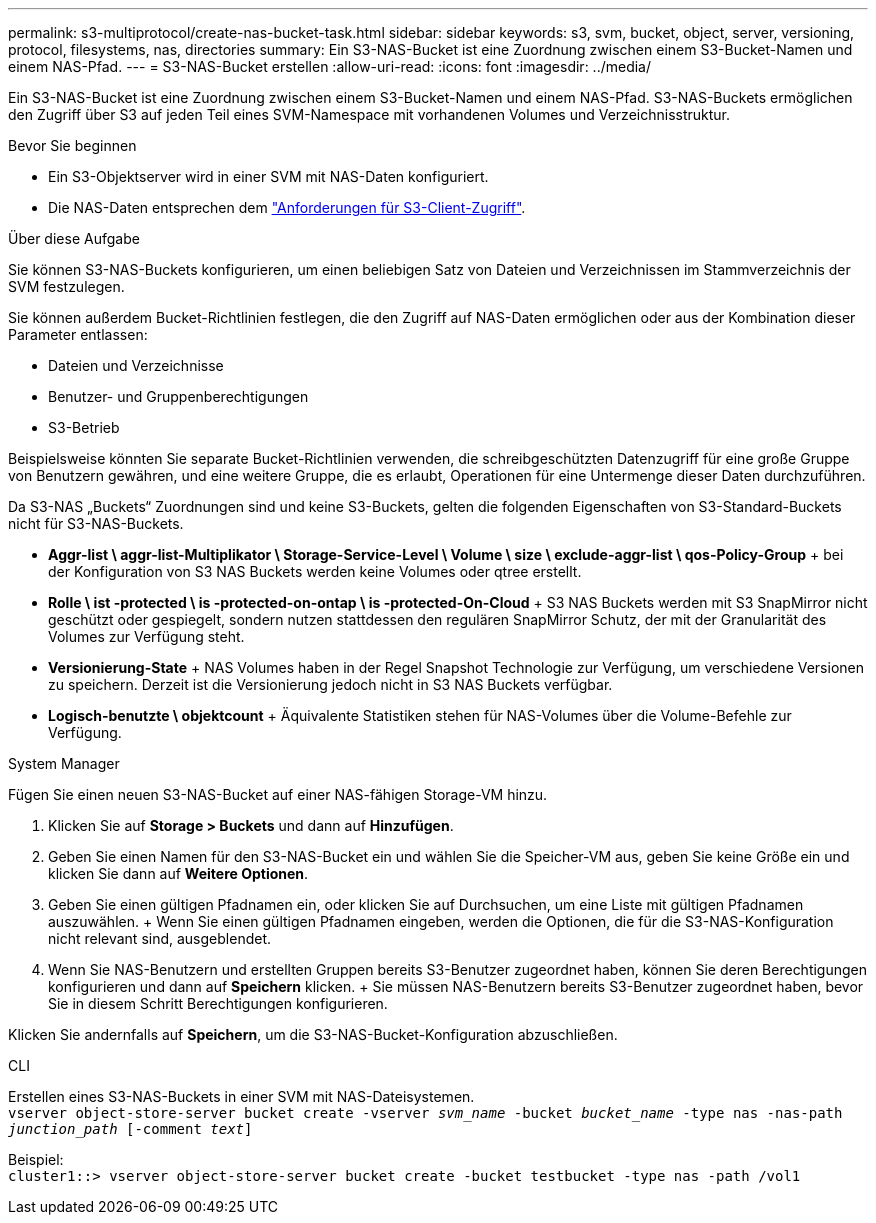---
permalink: s3-multiprotocol/create-nas-bucket-task.html 
sidebar: sidebar 
keywords: s3, svm, bucket, object, server, versioning, protocol, filesystems, nas, directories 
summary: Ein S3-NAS-Bucket ist eine Zuordnung zwischen einem S3-Bucket-Namen und einem NAS-Pfad. 
---
= S3-NAS-Bucket erstellen
:allow-uri-read: 
:icons: font
:imagesdir: ../media/


[role="lead"]
Ein S3-NAS-Bucket ist eine Zuordnung zwischen einem S3-Bucket-Namen und einem NAS-Pfad. S3-NAS-Buckets ermöglichen den Zugriff über S3 auf jeden Teil eines SVM-Namespace mit vorhandenen Volumes und Verzeichnisstruktur.

.Bevor Sie beginnen
* Ein S3-Objektserver wird in einer SVM mit NAS-Daten konfiguriert.
* Die NAS-Daten entsprechen dem link:nas-data-requirements-client-access-reference.html["Anforderungen für S3-Client-Zugriff"].


.Über diese Aufgabe
Sie können S3-NAS-Buckets konfigurieren, um einen beliebigen Satz von Dateien und Verzeichnissen im Stammverzeichnis der SVM festzulegen.

Sie können außerdem Bucket-Richtlinien festlegen, die den Zugriff auf NAS-Daten ermöglichen oder aus der Kombination dieser Parameter entlassen:

* Dateien und Verzeichnisse
* Benutzer- und Gruppenberechtigungen
* S3-Betrieb


Beispielsweise könnten Sie separate Bucket-Richtlinien verwenden, die schreibgeschützten Datenzugriff für eine große Gruppe von Benutzern gewähren, und eine weitere Gruppe, die es erlaubt, Operationen für eine Untermenge dieser Daten durchzuführen.

Da S3-NAS „Buckets“ Zuordnungen sind und keine S3-Buckets, gelten die folgenden Eigenschaften von S3-Standard-Buckets nicht für S3-NAS-Buckets.

* *Aggr-list \ aggr-list-Multiplikator \ Storage-Service-Level \ Volume \ size \ exclude-aggr-list \ qos-Policy-Group* + bei der Konfiguration von S3 NAS Buckets werden keine Volumes oder qtree erstellt.
* *Rolle \ ist -protected \ is -protected-on-ontap \ is -protected-On-Cloud* + S3 NAS Buckets werden mit S3 SnapMirror nicht geschützt oder gespiegelt, sondern nutzen stattdessen den regulären SnapMirror Schutz, der mit der Granularität des Volumes zur Verfügung steht.
* *Versionierung-State* + NAS Volumes haben in der Regel Snapshot Technologie zur Verfügung, um verschiedene Versionen zu speichern. Derzeit ist die Versionierung jedoch nicht in S3 NAS Buckets verfügbar.
* *Logisch-benutzte \ objektcount* + Äquivalente Statistiken stehen für NAS-Volumes über die Volume-Befehle zur Verfügung.


[role="tabbed-block"]
====
.System Manager
--
Fügen Sie einen neuen S3-NAS-Bucket auf einer NAS-fähigen Storage-VM hinzu.

. Klicken Sie auf *Storage > Buckets* und dann auf *Hinzufügen*.
. Geben Sie einen Namen für den S3-NAS-Bucket ein und wählen Sie die Speicher-VM aus, geben Sie keine Größe ein und klicken Sie dann auf *Weitere Optionen*.
. Geben Sie einen gültigen Pfadnamen ein, oder klicken Sie auf Durchsuchen, um eine Liste mit gültigen Pfadnamen auszuwählen. + Wenn Sie einen gültigen Pfadnamen eingeben, werden die Optionen, die für die S3-NAS-Konfiguration nicht relevant sind, ausgeblendet.
. Wenn Sie NAS-Benutzern und erstellten Gruppen bereits S3-Benutzer zugeordnet haben, können Sie deren Berechtigungen konfigurieren und dann auf *Speichern* klicken. + Sie müssen NAS-Benutzern bereits S3-Benutzer zugeordnet haben, bevor Sie in diesem Schritt Berechtigungen konfigurieren.


Klicken Sie andernfalls auf *Speichern*, um die S3-NAS-Bucket-Konfiguration abzuschließen.

--
.CLI
--
Erstellen eines S3-NAS-Buckets in einer SVM mit NAS-Dateisystemen. +
`vserver object-store-server bucket create -vserver _svm_name_ -bucket _bucket_name_ -type nas -nas-path _junction_path_ [-comment _text_]`

Beispiel: +
`cluster1::> vserver object-store-server bucket create -bucket testbucket -type nas -path /vol1`

--
====